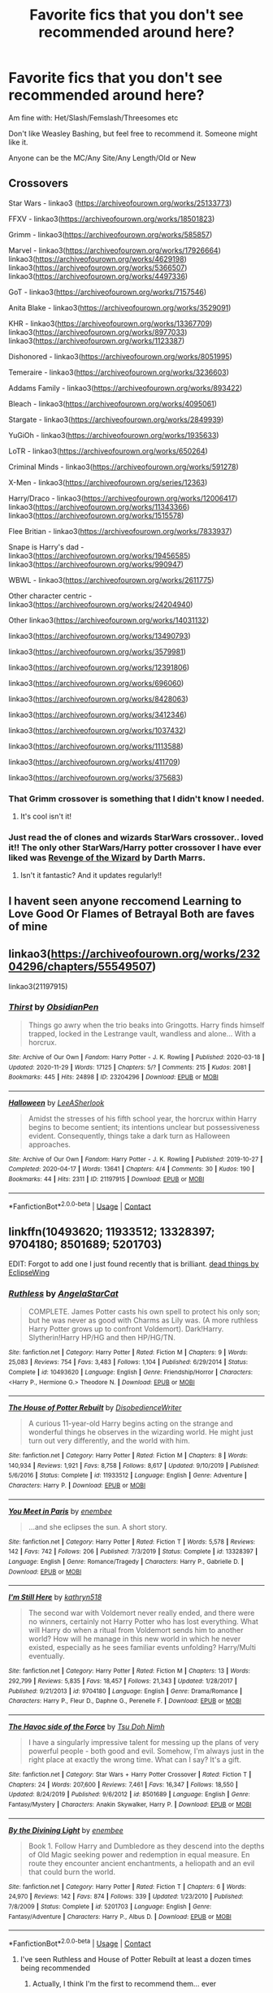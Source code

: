 #+TITLE: Favorite fics that you don't see recommended around here?

* Favorite fics that you don't see recommended around here?
:PROPERTIES:
:Author: NotSoSnarky
:Score: 23
:DateUnix: 1608959010.0
:DateShort: 2020-Dec-26
:FlairText: Request
:END:
Am fine with: Het/Slash/Femslash/Threesomes etc

Don't like Weasley Bashing, but feel free to recommend it. Someone might like it.

Anyone can be the MC/Any Site/Any Length/Old or New


** Crossovers

Star Wars - linkao3 ([[https://archiveofourown.org/works/25133773]])

FFXV - linkao3([[https://archiveofourown.org/works/18501823]])

Grimm - linkao3([[https://archiveofourown.org/works/585857]])

Marvel - linkao3([[https://archiveofourown.org/works/17926664]]) linkao3([[https://archiveofourown.org/works/4629198]]) linkao3([[https://archiveofourown.org/works/5366507]]) linkao3([[https://archiveofourown.org/works/4497336]])

GoT - linkao3([[https://archiveofourown.org/works/7157546]])

Anita Blake - linkao3([[https://archiveofourown.org/works/3529091]])

KHR - linkao3([[https://archiveofourown.org/works/13367709]]) linkao3([[https://archiveofourown.org/works/8977033]]) linkao3([[https://archiveofourown.org/works/1123387]])

Dishonored - linkao3([[https://archiveofourown.org/works/8051995]])

Temeraire - linkao3([[https://archiveofourown.org/works/3236603]])

Addams Family - linkao3([[https://archiveofourown.org/works/893422]])

Bleach - linkao3([[https://archiveofourown.org/works/4095061]])

Stargate - linkao3([[https://archiveofourown.org/works/2849939]])

YuGiOh - linkao3([[https://archiveofourown.org/works/1935633]])

LoTR - linkao3([[https://archiveofourown.org/works/650264]])

Criminal Minds - linkao3([[https://archiveofourown.org/works/591278]])

X-Men - linkao3([[https://archiveofourown.org/series/12363]])

Harry/Draco - linkao3([[https://archiveofourown.org/works/12006417]]) linkao3([[https://archiveofourown.org/works/11343366]]) linkao3([[https://archiveofourown.org/works/1515578]])

Flee Britian - linkao3([[https://archiveofourown.org/works/7833937]])

Snape is Harry's dad - linkao3([[https://archiveofourown.org/works/19456585]]) linkao3([[https://archiveofourown.org/works/990947]])

WBWL - linkao3([[https://archiveofourown.org/works/2611775]])

Other character centric - linkao3([[https://archiveofourown.org/works/24204940]])

Other linkao3([[https://archiveofourown.org/works/14031132]])

linkao3([[https://archiveofourown.org/works/13490793]])

linkao3([[https://archiveofourown.org/works/3579981]])

linkao3([[https://archiveofourown.org/works/12391806]])

linkao3([[https://archiveofourown.org/works/696060]])

linkao3([[https://archiveofourown.org/works/8428063]])

linkao3([[https://archiveofourown.org/works/3412346]])

linkao3([[https://archiveofourown.org/works/1037432]])

linkao3([[https://archiveofourown.org/works/1113588]])

linkao3([[https://archiveofourown.org/works/411709]])

linkao3([[https://archiveofourown.org/works/375683]])
:PROPERTIES:
:Author: LiriStorm
:Score: 13
:DateUnix: 1608975101.0
:DateShort: 2020-Dec-26
:END:

*** That Grimm crossover is something that I didn't know I needed.
:PROPERTIES:
:Author: PulpFriction_
:Score: 4
:DateUnix: 1609020175.0
:DateShort: 2020-Dec-27
:END:

**** It's cool isn't it!
:PROPERTIES:
:Author: LiriStorm
:Score: 3
:DateUnix: 1609020587.0
:DateShort: 2020-Dec-27
:END:


*** Just read the of clones and wizards StarWars crossover.. loved it!! The only other StarWars/Harry potter crossover I have ever liked was [[https://m.fanfiction.net/s/10912355/1/Revenge-of-the-Wizard][Revenge of the Wizard]] by Darth Marrs.
:PROPERTIES:
:Author: curiousmagpie_
:Score: 3
:DateUnix: 1609098163.0
:DateShort: 2020-Dec-27
:END:

**** Isn't it fantastic? And it updates regularly!!
:PROPERTIES:
:Author: LiriStorm
:Score: 2
:DateUnix: 1609102290.0
:DateShort: 2020-Dec-28
:END:


** I havent seen anyone reccomend Learning to Love Good Or Flames of Betrayal Both are faves of mine
:PROPERTIES:
:Author: sonadowfangirl99
:Score: 3
:DateUnix: 1608959754.0
:DateShort: 2020-Dec-26
:END:


** linkao3([[https://archiveofourown.org/works/23204296/chapters/55549507]])

linkao3(21197915)
:PROPERTIES:
:Author: Llolola
:Score: 2
:DateUnix: 1609020616.0
:DateShort: 2020-Dec-27
:END:

*** [[https://archiveofourown.org/works/23204296][*/Thirst/*]] by [[https://www.archiveofourown.org/users/ObsidianPen/pseuds/ObsidianPen][/ObsidianPen/]]

#+begin_quote
  Things go awry when the trio beaks into Gringotts. Harry finds himself trapped, locked in the Lestrange vault, wandless and alone... With a horcrux.
#+end_quote

^{/Site/:} ^{Archive} ^{of} ^{Our} ^{Own} ^{*|*} ^{/Fandom/:} ^{Harry} ^{Potter} ^{-} ^{J.} ^{K.} ^{Rowling} ^{*|*} ^{/Published/:} ^{2020-03-18} ^{*|*} ^{/Updated/:} ^{2020-11-29} ^{*|*} ^{/Words/:} ^{17125} ^{*|*} ^{/Chapters/:} ^{5/?} ^{*|*} ^{/Comments/:} ^{215} ^{*|*} ^{/Kudos/:} ^{2081} ^{*|*} ^{/Bookmarks/:} ^{445} ^{*|*} ^{/Hits/:} ^{24898} ^{*|*} ^{/ID/:} ^{23204296} ^{*|*} ^{/Download/:} ^{[[https://archiveofourown.org/downloads/23204296/Thirst.epub?updated_at=1607953258][EPUB]]} ^{or} ^{[[https://archiveofourown.org/downloads/23204296/Thirst.mobi?updated_at=1607953258][MOBI]]}

--------------

[[https://archiveofourown.org/works/21197915][*/Halloween/*]] by [[https://www.archiveofourown.org/users/LeeASherlook/pseuds/LeeASherlook][/LeeASherlook/]]

#+begin_quote
  Amidst the stresses of his fifth school year, the horcrux within Harry begins to become sentient; its intentions unclear but possessiveness evident. Consequently, things take a dark turn as Halloween approaches.
#+end_quote

^{/Site/:} ^{Archive} ^{of} ^{Our} ^{Own} ^{*|*} ^{/Fandom/:} ^{Harry} ^{Potter} ^{-} ^{J.} ^{K.} ^{Rowling} ^{*|*} ^{/Published/:} ^{2019-10-27} ^{*|*} ^{/Completed/:} ^{2020-04-17} ^{*|*} ^{/Words/:} ^{13641} ^{*|*} ^{/Chapters/:} ^{4/4} ^{*|*} ^{/Comments/:} ^{30} ^{*|*} ^{/Kudos/:} ^{190} ^{*|*} ^{/Bookmarks/:} ^{44} ^{*|*} ^{/Hits/:} ^{2311} ^{*|*} ^{/ID/:} ^{21197915} ^{*|*} ^{/Download/:} ^{[[https://archiveofourown.org/downloads/21197915/Halloween.epub?updated_at=1587171036][EPUB]]} ^{or} ^{[[https://archiveofourown.org/downloads/21197915/Halloween.mobi?updated_at=1587171036][MOBI]]}

--------------

*FanfictionBot*^{2.0.0-beta} | [[https://github.com/FanfictionBot/reddit-ffn-bot/wiki/Usage][Usage]] | [[https://www.reddit.com/message/compose?to=tusing][Contact]]
:PROPERTIES:
:Author: FanfictionBot
:Score: 2
:DateUnix: 1609020646.0
:DateShort: 2020-Dec-27
:END:


** linkffn(10493620; 11933512; 13328397; 9704180; 8501689; 5201703)

EDIT: Forgot to add one I just found recently that is brilliant. [[https://archiveofourown.org/works/15695769][dead things by EclipseWing]]
:PROPERTIES:
:Author: cyclicalbeats
:Score: 2
:DateUnix: 1608996273.0
:DateShort: 2020-Dec-26
:END:

*** [[https://www.fanfiction.net/s/10493620/1/][*/Ruthless/*]] by [[https://www.fanfiction.net/u/717542/AngelaStarCat][/AngelaStarCat/]]

#+begin_quote
  COMPLETE. James Potter casts his own spell to protect his only son; but he was never as good with Charms as Lily was. (A more ruthless Harry Potter grows up to confront Voldemort). Dark!Harry. Slytherin!Harry HP/HG and then HP/HG/TN.
#+end_quote

^{/Site/:} ^{fanfiction.net} ^{*|*} ^{/Category/:} ^{Harry} ^{Potter} ^{*|*} ^{/Rated/:} ^{Fiction} ^{M} ^{*|*} ^{/Chapters/:} ^{9} ^{*|*} ^{/Words/:} ^{25,083} ^{*|*} ^{/Reviews/:} ^{754} ^{*|*} ^{/Favs/:} ^{3,483} ^{*|*} ^{/Follows/:} ^{1,104} ^{*|*} ^{/Published/:} ^{6/29/2014} ^{*|*} ^{/Status/:} ^{Complete} ^{*|*} ^{/id/:} ^{10493620} ^{*|*} ^{/Language/:} ^{English} ^{*|*} ^{/Genre/:} ^{Friendship/Horror} ^{*|*} ^{/Characters/:} ^{<Harry} ^{P.,} ^{Hermione} ^{G.>} ^{Theodore} ^{N.} ^{*|*} ^{/Download/:} ^{[[http://www.ff2ebook.com/old/ffn-bot/index.php?id=10493620&source=ff&filetype=epub][EPUB]]} ^{or} ^{[[http://www.ff2ebook.com/old/ffn-bot/index.php?id=10493620&source=ff&filetype=mobi][MOBI]]}

--------------

[[https://www.fanfiction.net/s/11933512/1/][*/The House of Potter Rebuilt/*]] by [[https://www.fanfiction.net/u/1228238/DisobedienceWriter][/DisobedienceWriter/]]

#+begin_quote
  A curious 11-year-old Harry begins acting on the strange and wonderful things he observes in the wizarding world. He might just turn out very differently, and the world with him.
#+end_quote

^{/Site/:} ^{fanfiction.net} ^{*|*} ^{/Category/:} ^{Harry} ^{Potter} ^{*|*} ^{/Rated/:} ^{Fiction} ^{M} ^{*|*} ^{/Chapters/:} ^{8} ^{*|*} ^{/Words/:} ^{140,934} ^{*|*} ^{/Reviews/:} ^{1,921} ^{*|*} ^{/Favs/:} ^{8,758} ^{*|*} ^{/Follows/:} ^{8,617} ^{*|*} ^{/Updated/:} ^{9/10/2019} ^{*|*} ^{/Published/:} ^{5/6/2016} ^{*|*} ^{/Status/:} ^{Complete} ^{*|*} ^{/id/:} ^{11933512} ^{*|*} ^{/Language/:} ^{English} ^{*|*} ^{/Genre/:} ^{Adventure} ^{*|*} ^{/Characters/:} ^{Harry} ^{P.} ^{*|*} ^{/Download/:} ^{[[http://www.ff2ebook.com/old/ffn-bot/index.php?id=11933512&source=ff&filetype=epub][EPUB]]} ^{or} ^{[[http://www.ff2ebook.com/old/ffn-bot/index.php?id=11933512&source=ff&filetype=mobi][MOBI]]}

--------------

[[https://www.fanfiction.net/s/13328397/1/][*/You Meet in Paris/*]] by [[https://www.fanfiction.net/u/980211/enembee][/enembee/]]

#+begin_quote
  ...and she eclipses the sun. A short story.
#+end_quote

^{/Site/:} ^{fanfiction.net} ^{*|*} ^{/Category/:} ^{Harry} ^{Potter} ^{*|*} ^{/Rated/:} ^{Fiction} ^{T} ^{*|*} ^{/Words/:} ^{5,578} ^{*|*} ^{/Reviews/:} ^{142} ^{*|*} ^{/Favs/:} ^{742} ^{*|*} ^{/Follows/:} ^{206} ^{*|*} ^{/Published/:} ^{7/3/2019} ^{*|*} ^{/Status/:} ^{Complete} ^{*|*} ^{/id/:} ^{13328397} ^{*|*} ^{/Language/:} ^{English} ^{*|*} ^{/Genre/:} ^{Romance/Tragedy} ^{*|*} ^{/Characters/:} ^{Harry} ^{P.,} ^{Gabrielle} ^{D.} ^{*|*} ^{/Download/:} ^{[[http://www.ff2ebook.com/old/ffn-bot/index.php?id=13328397&source=ff&filetype=epub][EPUB]]} ^{or} ^{[[http://www.ff2ebook.com/old/ffn-bot/index.php?id=13328397&source=ff&filetype=mobi][MOBI]]}

--------------

[[https://www.fanfiction.net/s/9704180/1/][*/I'm Still Here/*]] by [[https://www.fanfiction.net/u/4404355/kathryn518][/kathryn518/]]

#+begin_quote
  The second war with Voldemort never really ended, and there were no winners, certainly not Harry Potter who has lost everything. What will Harry do when a ritual from Voldemort sends him to another world? How will he manage in this new world in which he never existed, especially as he sees familiar events unfolding? Harry/Multi eventually.
#+end_quote

^{/Site/:} ^{fanfiction.net} ^{*|*} ^{/Category/:} ^{Harry} ^{Potter} ^{*|*} ^{/Rated/:} ^{Fiction} ^{M} ^{*|*} ^{/Chapters/:} ^{13} ^{*|*} ^{/Words/:} ^{292,799} ^{*|*} ^{/Reviews/:} ^{5,835} ^{*|*} ^{/Favs/:} ^{18,457} ^{*|*} ^{/Follows/:} ^{21,343} ^{*|*} ^{/Updated/:} ^{1/28/2017} ^{*|*} ^{/Published/:} ^{9/21/2013} ^{*|*} ^{/id/:} ^{9704180} ^{*|*} ^{/Language/:} ^{English} ^{*|*} ^{/Genre/:} ^{Drama/Romance} ^{*|*} ^{/Characters/:} ^{Harry} ^{P.,} ^{Fleur} ^{D.,} ^{Daphne} ^{G.,} ^{Perenelle} ^{F.} ^{*|*} ^{/Download/:} ^{[[http://www.ff2ebook.com/old/ffn-bot/index.php?id=9704180&source=ff&filetype=epub][EPUB]]} ^{or} ^{[[http://www.ff2ebook.com/old/ffn-bot/index.php?id=9704180&source=ff&filetype=mobi][MOBI]]}

--------------

[[https://www.fanfiction.net/s/8501689/1/][*/The Havoc side of the Force/*]] by [[https://www.fanfiction.net/u/3484707/Tsu-Doh-Nimh][/Tsu Doh Nimh/]]

#+begin_quote
  I have a singularly impressive talent for messing up the plans of very powerful people - both good and evil. Somehow, I'm always just in the right place at exactly the wrong time. What can I say? It's a gift.
#+end_quote

^{/Site/:} ^{fanfiction.net} ^{*|*} ^{/Category/:} ^{Star} ^{Wars} ^{+} ^{Harry} ^{Potter} ^{Crossover} ^{*|*} ^{/Rated/:} ^{Fiction} ^{T} ^{*|*} ^{/Chapters/:} ^{24} ^{*|*} ^{/Words/:} ^{207,600} ^{*|*} ^{/Reviews/:} ^{7,461} ^{*|*} ^{/Favs/:} ^{16,347} ^{*|*} ^{/Follows/:} ^{18,550} ^{*|*} ^{/Updated/:} ^{8/24/2019} ^{*|*} ^{/Published/:} ^{9/6/2012} ^{*|*} ^{/id/:} ^{8501689} ^{*|*} ^{/Language/:} ^{English} ^{*|*} ^{/Genre/:} ^{Fantasy/Mystery} ^{*|*} ^{/Characters/:} ^{Anakin} ^{Skywalker,} ^{Harry} ^{P.} ^{*|*} ^{/Download/:} ^{[[http://www.ff2ebook.com/old/ffn-bot/index.php?id=8501689&source=ff&filetype=epub][EPUB]]} ^{or} ^{[[http://www.ff2ebook.com/old/ffn-bot/index.php?id=8501689&source=ff&filetype=mobi][MOBI]]}

--------------

[[https://www.fanfiction.net/s/5201703/1/][*/By the Divining Light/*]] by [[https://www.fanfiction.net/u/980211/enembee][/enembee/]]

#+begin_quote
  Book 1. Follow Harry and Dumbledore as they descend into the depths of Old Magic seeking power and redemption in equal measure. En route they encounter ancient enchantments, a heliopath and an evil that could burn the world.
#+end_quote

^{/Site/:} ^{fanfiction.net} ^{*|*} ^{/Category/:} ^{Harry} ^{Potter} ^{*|*} ^{/Rated/:} ^{Fiction} ^{T} ^{*|*} ^{/Chapters/:} ^{6} ^{*|*} ^{/Words/:} ^{24,970} ^{*|*} ^{/Reviews/:} ^{142} ^{*|*} ^{/Favs/:} ^{874} ^{*|*} ^{/Follows/:} ^{339} ^{*|*} ^{/Updated/:} ^{1/23/2010} ^{*|*} ^{/Published/:} ^{7/8/2009} ^{*|*} ^{/Status/:} ^{Complete} ^{*|*} ^{/id/:} ^{5201703} ^{*|*} ^{/Language/:} ^{English} ^{*|*} ^{/Genre/:} ^{Fantasy/Adventure} ^{*|*} ^{/Characters/:} ^{Harry} ^{P.,} ^{Albus} ^{D.} ^{*|*} ^{/Download/:} ^{[[http://www.ff2ebook.com/old/ffn-bot/index.php?id=5201703&source=ff&filetype=epub][EPUB]]} ^{or} ^{[[http://www.ff2ebook.com/old/ffn-bot/index.php?id=5201703&source=ff&filetype=mobi][MOBI]]}

--------------

*FanfictionBot*^{2.0.0-beta} | [[https://github.com/FanfictionBot/reddit-ffn-bot/wiki/Usage][Usage]] | [[https://www.reddit.com/message/compose?to=tusing][Contact]]
:PROPERTIES:
:Author: FanfictionBot
:Score: 1
:DateUnix: 1608996303.0
:DateShort: 2020-Dec-26
:END:

**** I've seen Ruthless and House of Potter Rebuilt at least a dozen times being recommended
:PROPERTIES:
:Author: _UmbraDominus
:Score: 3
:DateUnix: 1609039926.0
:DateShort: 2020-Dec-27
:END:

***** Actually, I think I'm the first to recommend them... ever
:PROPERTIES:
:Author: cyclicalbeats
:Score: 2
:DateUnix: 1609043569.0
:DateShort: 2020-Dec-27
:END:

****** Nah I've seen them at least a dozen times 🤷🏽‍♂️
:PROPERTIES:
:Author: _UmbraDominus
:Score: 1
:DateUnix: 1609043620.0
:DateShort: 2020-Dec-27
:END:


** I only see it recommended occasionally, but I'll always suggest linkffn(The Phoenix and the Serpent). Very AU, my favorite "Power He Knows Not" of any fic (including canon), and a great expansion on Moody's character, including a great antagonist for him. It's unfinished, but wraps up Act 2 of the story in the second to last chapter, so I think it's still worth reading.
:PROPERTIES:
:Author: bgottfried91
:Score: 1
:DateUnix: 1608965424.0
:DateShort: 2020-Dec-26
:END:

*** [[https://www.fanfiction.net/s/637123/1/][*/The Phoenix and the Serpent/*]] by [[https://www.fanfiction.net/u/107983/Sanction][/Sanction/]]

#+begin_quote
  CHPXXXVI: Journeys end in lovers meeting. - Carpe Diem, W. Shakespeare
#+end_quote

^{/Site/:} ^{fanfiction.net} ^{*|*} ^{/Category/:} ^{Harry} ^{Potter} ^{*|*} ^{/Rated/:} ^{Fiction} ^{T} ^{*|*} ^{/Chapters/:} ^{37} ^{*|*} ^{/Words/:} ^{347,428} ^{*|*} ^{/Reviews/:} ^{327} ^{*|*} ^{/Favs/:} ^{320} ^{*|*} ^{/Follows/:} ^{227} ^{*|*} ^{/Updated/:} ^{4/19/2009} ^{*|*} ^{/Published/:} ^{3/3/2002} ^{*|*} ^{/id/:} ^{637123} ^{*|*} ^{/Language/:} ^{English} ^{*|*} ^{/Genre/:} ^{Drama/Adventure} ^{*|*} ^{/Characters/:} ^{Harry} ^{P.,} ^{Ginny} ^{W.} ^{*|*} ^{/Download/:} ^{[[http://www.ff2ebook.com/old/ffn-bot/index.php?id=637123&source=ff&filetype=epub][EPUB]]} ^{or} ^{[[http://www.ff2ebook.com/old/ffn-bot/index.php?id=637123&source=ff&filetype=mobi][MOBI]]}

--------------

*FanfictionBot*^{2.0.0-beta} | [[https://github.com/FanfictionBot/reddit-ffn-bot/wiki/Usage][Usage]] | [[https://www.reddit.com/message/compose?to=tusing][Contact]]
:PROPERTIES:
:Author: FanfictionBot
:Score: 1
:DateUnix: 1608965440.0
:DateShort: 2020-Dec-26
:END:


** Linkffn(the prisoner's cipher)
:PROPERTIES:
:Author: GravityMyGuy
:Score: 1
:DateUnix: 1608970228.0
:DateShort: 2020-Dec-26
:END:

*** [[https://www.fanfiction.net/s/7309863/1/][*/The Prisoner's Cipher/*]] by [[https://www.fanfiction.net/u/1007770/Ecthelion3][/Ecthelion3/]]

#+begin_quote
  AU. Years after his defeat of Voldemort, Harry Potter remains a willing and secret prisoner of the Ministry, but not all is what it seems. Harry has a plan, and the world will never be the same.
#+end_quote

^{/Site/:} ^{fanfiction.net} ^{*|*} ^{/Category/:} ^{Harry} ^{Potter} ^{*|*} ^{/Rated/:} ^{Fiction} ^{T} ^{*|*} ^{/Chapters/:} ^{9} ^{*|*} ^{/Words/:} ^{69,457} ^{*|*} ^{/Reviews/:} ^{616} ^{*|*} ^{/Favs/:} ^{2,839} ^{*|*} ^{/Follows/:} ^{2,272} ^{*|*} ^{/Updated/:} ^{8/15/2015} ^{*|*} ^{/Published/:} ^{8/21/2011} ^{*|*} ^{/Status/:} ^{Complete} ^{*|*} ^{/id/:} ^{7309863} ^{*|*} ^{/Language/:} ^{English} ^{*|*} ^{/Genre/:} ^{Adventure/Mystery} ^{*|*} ^{/Characters/:} ^{Harry} ^{P.,} ^{Hermione} ^{G.} ^{*|*} ^{/Download/:} ^{[[http://www.ff2ebook.com/old/ffn-bot/index.php?id=7309863&source=ff&filetype=epub][EPUB]]} ^{or} ^{[[http://www.ff2ebook.com/old/ffn-bot/index.php?id=7309863&source=ff&filetype=mobi][MOBI]]}

--------------

*FanfictionBot*^{2.0.0-beta} | [[https://github.com/FanfictionBot/reddit-ffn-bot/wiki/Usage][Usage]] | [[https://www.reddit.com/message/compose?to=tusing][Contact]]
:PROPERTIES:
:Author: FanfictionBot
:Score: 0
:DateUnix: 1608970253.0
:DateShort: 2020-Dec-26
:END:
